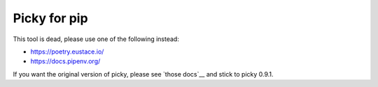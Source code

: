 Picky for pip
=============

This tool is dead, please use one of the following instead:

- https://poetry.eustace.io/

- https://docs.pipenv.org/

If you want the original version of picky, please see `those docs`__ and stick to picky 0.9.1.
